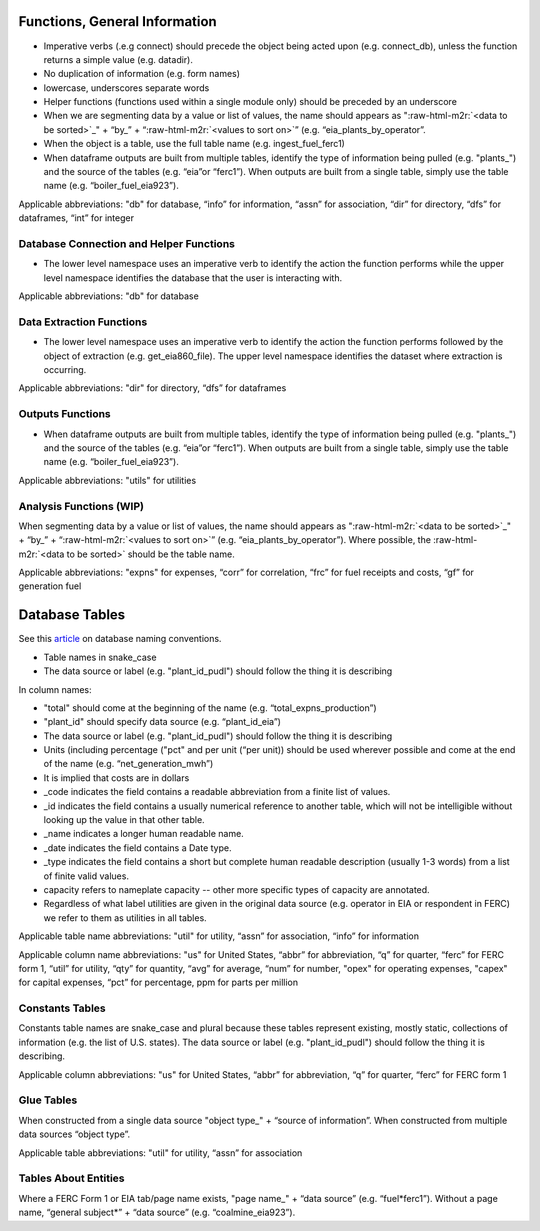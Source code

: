 .. role:: raw-html-m2r(raw)
   :format: html


Functions, General Information
==============================


*
  Imperative verbs (.e.g connect) should precede the object being acted upon (e.g. connect_db), unless the function returns a simple value (e.g. datadir).

*
  No duplication of information (e.g. form names)

*
  lowercase, underscores separate words

*
  Helper functions (functions used within a single module only) should be preceded by an underscore

*
  When we are segmenting data by a value or list of values, the name should appears as "\ :raw-html-m2r:`<data to be sorted>`\ _" + “by_” + “\ :raw-html-m2r:`<values to sort on>`\ ” (e.g. “eia_plants_by_operator”.

*
  When the object is a table, use the full table name (e.g. ingest_fuel_ferc1)

*
  When dataframe outputs are built from multiple tables, identify the type of information being pulled (e.g. "plants_") and the source of the tables (e.g. “eia”or “ferc1”). When outputs are built from a single table, simply use the table name (e.g. “boiler_fuel_eia923”).

Applicable abbreviations: "db" for database, “info” for information, “assn” for association, “dir” for directory, “dfs” for dataframes, “int” for integer

Database Connection and Helper Functions
^^^^^^^^^^^^^^^^^^^^^^^^^^^^^^^^^^^^^^^^


* The lower level namespace uses an imperative verb to identify the action the function performs while the upper level namespace identifies the database that the user is interacting with.

Applicable abbreviations: "db" for database

Data Extraction Functions
^^^^^^^^^^^^^^^^^^^^^^^^^


* The lower level namespace uses an imperative verb to identify the action the function performs followed by the object of extraction (e.g. get_eia860_file). The upper level namespace identifies the dataset where extraction is occurring.

Applicable abbreviations: "dir" for directory, “dfs” for dataframes

Outputs Functions
^^^^^^^^^^^^^^^^^


* When dataframe outputs are built from multiple tables, identify the type of information being pulled (e.g. "plants_") and the source of the tables (e.g. “eia”or “ferc1”). When outputs are built from a single table, simply use the table name (e.g. “boiler_fuel_eia923”).

Applicable abbreviations: "utils" for utilities

Analysis Functions (WIP)
^^^^^^^^^^^^^^^^^^^^^^^^

When segmenting data by a value or list of values, the name should appears as "\ :raw-html-m2r:`<data to be sorted>`\ _" + “by_” + “\ :raw-html-m2r:`<values to sort on>`\ ” (e.g. “eia_plants_by_operator”). Where possible, the :raw-html-m2r:`<data to be sorted>` should be the table name.

Applicable abbreviations: "expns" for expenses, “corr” for correlation, “frc” for fuel receipts and costs, “gf” for generation fuel

Database Tables
===============

See this `article <http://www.vertabelo.com/blog/technical-articles/naming-conventions-in-database-modeling>`_ on database naming conventions.


*
  Table names in snake_case

*
  The data source or label (e.g. "plant_id_pudl") should follow the thing it is describing

In column names:


*
  "total" should come at the beginning of the name (e.g. “total_expns_production”)

*
  "plant_id" should specify data source (e.g. “plant_id_eia”)

*
  The data source or label (e.g. "plant_id_pudl") should follow the thing it is describing

*
  Units (including percentage ("pct" and per unit (“per unit)) should be used wherever possible and come at the end of the name (e.g. “net_generation_mwh”)

*
  It is implied that costs are in dollars

*
  _code indicates the field contains a readable abbreviation from a finite list of values.

* _id indicates the field contains a usually numerical reference to another table, which will not be intelligible without looking up the value in that other table.
* _name indicates a longer human readable name.
* _date indicates the field contains a Date type.
* _type indicates the field contains a short but complete human readable description (usually 1-3 words) from a list of finite valid values.
* capacity refers to nameplate capacity -- other more specific types of capacity are annotated.
* Regardless of what label utilities are given in the original data source (e.g. operator in EIA or respondent in FERC) we refer to them as utilities in all tables.

Applicable table name abbreviations: "util" for utility, “assn” for association, “info” for information

Applicable column name abbreviations: "us" for United States, “abbr” for abbreviation, “q” for
quarter, “ferc” for FERC form 1, “util” for utility, “qty” for quantity, “avg”
for average, “num” for number, "opex" for operating expenses, "capex" for capital expenses, “pct” for
percentage, ppm for parts per million

Constants Tables
^^^^^^^^^^^^^^^^

Constants table names are snake_case and plural because these tables represent existing, mostly static, collections of information (e.g. the list of U.S. states). The data source or label (e.g. "plant_id_pudl") should follow the thing it is describing.

Applicable column abbreviations: "us" for United States, “abbr” for abbreviation, “q” for quarter, “ferc” for FERC form 1

Glue Tables
^^^^^^^^^^^

When constructed from a single data source "object type_" + “source of information”. When constructed from multiple data sources “object type”.

Applicable table abbreviations: "util" for utility, “assn” for association

Tables About Entities
^^^^^^^^^^^^^^^^^^^^^

Where a FERC Form 1 or EIA tab/page name exists, "page name_" + “data source” (e.g. “fuel\ *ferc1”). Without a page name, “general subject\*\ ” + “data source” (e.g. “coalmine_eia923”).
